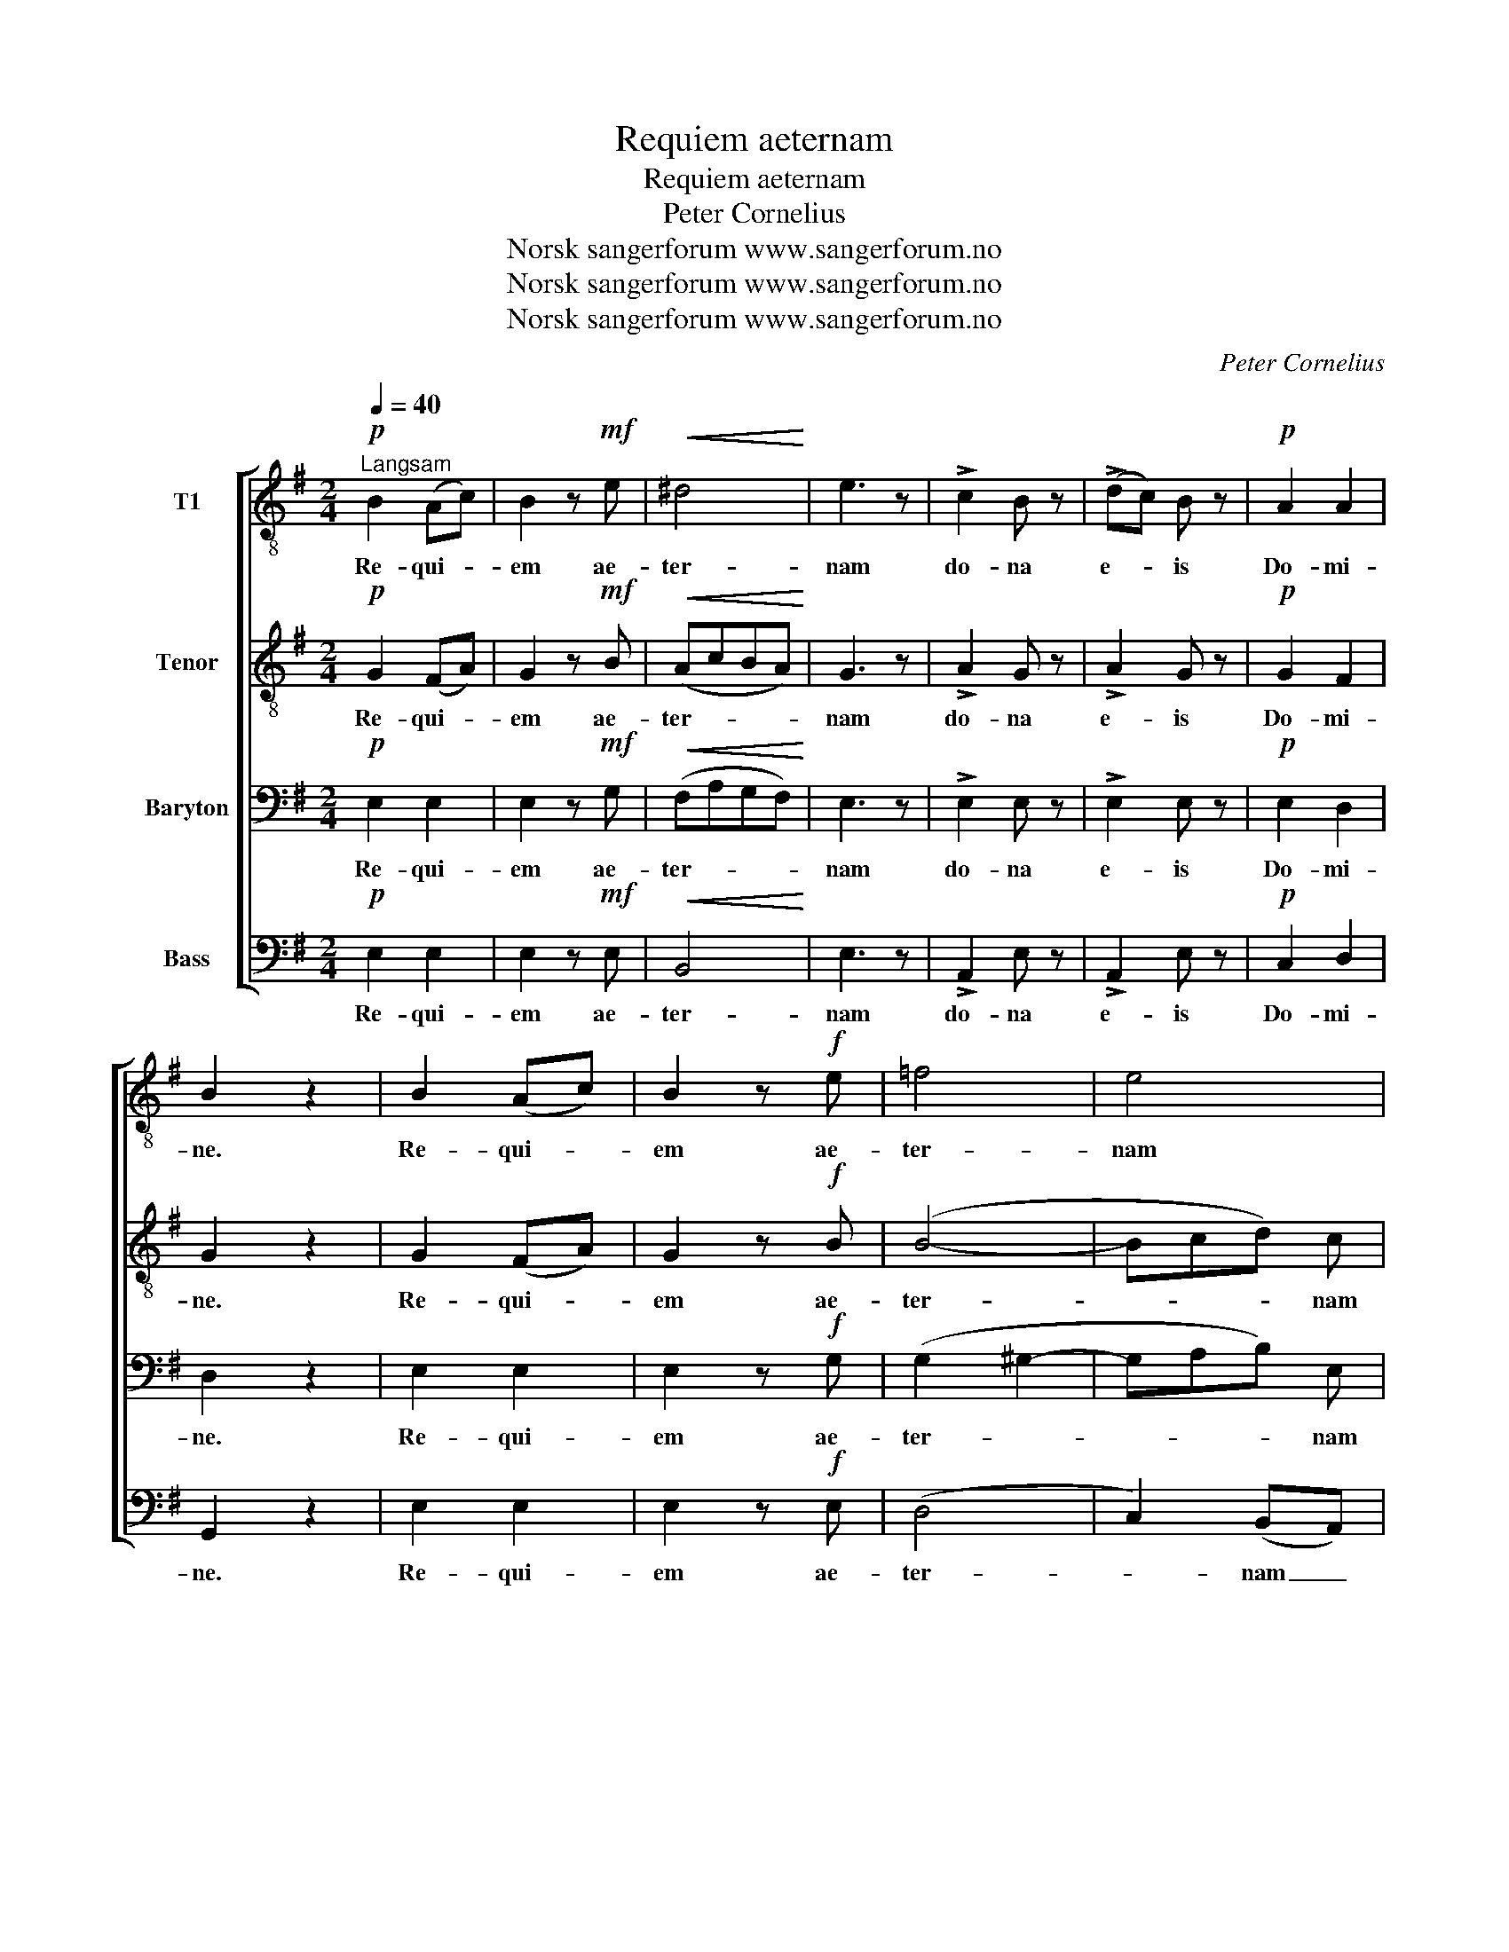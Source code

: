 X:1
T:Requiem aeternam
T:Requiem aeternam
T:Peter Cornelius
T:Norsk sangerforum www.sangerforum.no
T:Norsk sangerforum www.sangerforum.no
T:Norsk sangerforum www.sangerforum.no
C:Peter Cornelius
Z:Norsk sangerforum www.sangerforum.no
%%score [ 1 2 3 4 ]
L:1/8
Q:1/4=40
M:2/4
K:G
V:1 treble-8 nm="T1"
V:2 treble-8 nm="Tenor"
V:3 bass nm="Baryton"
V:4 bass nm="Bass"
V:1
"^Langsam"!p! B2 (Ac) | B2 z!mf! e |!<(! ^d4!<)! | e3 z | !>!c2 B z | (!>!dc) B z |!p! A2 A2 | %7
w: Re- qui- *|em ae-|ter-|nam|do- na|e- * is|Do- mi-|
 B2 z2 | B2 (Ac) | B2 z!f! e | =f4 | e4 | !>!d2 c z | (!>!ed) c z |!p! B2 B2 | B3 z | z4 | z4 | %18
w: ne.|Re- qui- *|em ae-|ter-|nam|do- na|e- * is|Do- mi-|ne.|||
!f! e2 e e | =f3 f | e2 z2 | z4 | ^d2 d d | f2 (e^d) | e2 e2 | e2 (g=f) |!>(! (e4 | d4)!>)! | %28
w: et lux per-|pe- tu-|a,||et lux per-|pe- tu- *|a lu-|ce- at _|e-||
 c2 z2 | z4 | z2!p! !>!B2- |!>(! B2 (Ac)!>)! | B2 z!mf! e | ^d4 | e3 z |!p! !>!c2 B z | %36
w: is,||re-|* qui- *|em ae-|ter-|nam,|do- na|
 (!>!dc) B z | A2 A2 | B3 z | d2 (de) | d2 z!f! g | f4 | g3 z |!p! !>!e2 d z | (!>!e_e) d z | %45
w: e- * is|re- qui-|em,|re- qui- *|em ae-|ter-|nam|do- na|e- * is|
 c2 B2 | B2 z2 | c3 c | B2 z2 | c3/2 c/ c c | B2 B z |!<(! e2 e2!<)! |!f! f2 e2 |!>(! e2 ^d2!>)! | %54
w: Do- mi-|ne,|re- qui-|em,|re- qui- em ae-|ter- nam|do- na|e- is|Do- mi-|
!p! !fermata!e4 |] %55
w: ne.|
V:2
!p! G2 (FA) | G2 z!mf! B |!<(! (AcBA)!<)! | G3 z | !>!A2 G z | !>!A2 G z |!p! G2 F2 | G2 z2 | %8
w: Re- qui- *|em ae-|ter- * * *|nam|do- na|e- is|Do- mi-|ne.|
 G2 (FA) | G2 z!f! B | (B4- | Bcd) c | !>!A2 A z | !>!A2 A z |!p! G2 F2 | G3 z | z4 | z4 | %18
w: Re- qui- *|em ae-|ter-|* * * nam|do- na|e- is|Do- mi-|ne.|||
!f! c2 c c | c3 c | c2 z2 | z4 | B2 B B | B2 B2 | B2 B2 | A2 A2 |!>(! (c4- | c2 B2)!>)! | c2 z2 | %29
w: et lux per-|pe- tu-|a,||et lux per-|pe- tu-|a lu-|ce- at|e-||is,|
 z4 |!p! (!>!A2 GF | G2) F2 | G2 z!mf! B | (AcBA) | G3 z |!p! !>!A2 G z | !>!A2 G z | G2 F2 | %38
w: |re- * *|* qui-|em ae-|ter- * * *|nam,|do- na|e- is|re- qui-|
 G3 z | B2 (Ac) | B2 z!f! d | (c_edc) | B3 z |!p! !>!c2 B z | !>!c2 B z | A2 (GF) | G2 z2 | A3 A | %48
w: em,|re- qui- *|em ae-|ter- * * *|nam|do- na|e- is|Do- mi- *|ne,|re- qui-|
 G2 z2 | A3/2 A/ A A | G2 G z |!<(! c2 c2!<)! |!f! c2 c2 |!>(! B2 B2!>)! |!p! !fermata!B4 |] %55
w: em,|re- qui- em ae-|ter- nam|do- na|e- is|Do- mi-|ne.|
V:3
!p! E,2 E,2 | E,2 z!mf! G, |!<(! (F,A,G,F,)!<)! | E,3 z | !>!E,2 E, z | !>!E,2 E, z |!p! E,2 D,2 | %7
w: Re- qui-|em ae-|ter- * * *|nam|do- na|e- is|Do- mi-|
 D,2 z2 | E,2 E,2 | E,2 z!f! G, | (G,2 ^G,2- | G,A,B,) E, | !>!F,2 E, z | !>!F,2 E, z | %14
w: ne.|Re- qui-|em ae-|ter- *|* * * nam|do- na|e- is|
!p! E,2 ^D,2 | E,3 z | z4 | z4 |!f! G,2 G, G, | A,3 A, | G,2 z2 | z4 | F,2 F, F, | A,2 (G,F,) | %24
w: Do- mi-|ne.|||et lux per-|pe- tu-|a,||et lux per-|pe- tu- *|
 G,2 ^G,2 | A,2 D,2 |!>(! G,4 | =F,4!>)! |!p! E,2 (D,=F,) | E,4 | (E,2 ^D,2 | E,2) E,2 | %32
w: a lu-|ce- at|e-|is,|re- qui- *|em,|re- *|* qui-|
 E,2 z!mf! G, | (F,A,G,F,) | E,3 z |!p! !>!E,2 E, z | !>!E,2 E, z | E,2 D,2 | D,3 z | G,2 G,2 | %40
w: em ae-|ter- * * *|nam,|do- na|e- is|re- qui-|em,|re- qui-|
 G,2 z!f! B, | (A,CB,A,) | G,3 z |!p! !>!G,2 G, z | !>!G,2 G, z | E,2 ^D,2 | E,2 z2 | E,3 E, | %48
w: em ae-|ter- * * *|nam|do- na|e- is|Do- mi-|ne,|re- qui-|
 E,2 z2 | E,3/2 E,/ E, E, | E,2 E, z |!<(! G,2 G,2!<)! |!f! F,2 G,2 |!>(! G,2 F,2!>)! | %54
w: em,|re- qui- em ae-|ter- nam|do- na|e- is|Do- mi-|
!p! !fermata!G,4 |] %55
w: ne.|
V:4
!p! E,2 E,2 | E,2 z!mf! E, |!<(! B,,4!<)! | E,3 z | !>!A,,2 E, z | !>!A,,2 E, z |!p! C,2 D,2 | %7
w: Re- qui-|em ae-|ter-|nam|do- na|e- is|Do- mi-|
 G,,2 z2 | E,2 E,2 | E,2 z!f! E, | (D,4 | C,2) (B,,A,,) | !>!D,2 A,, z | !>!D,2 A,, z | %14
w: ne.|Re- qui-|em ae-|ter-|* nam _|do- na|e- is|
!p! B,,2 B,,2 | [E,,E,]3 z |!f! E,2 B, A, | (G,F,) (E,D,) | C,4- | C,4 | C,2 C B, | (A,G,) (F,E,) | %22
w: Do- mi-|ne.|et lux per-|pe- * tu- *|a,|_|et lux per-|pe- * tu- *|
 B,,4- | B,,4 | E,2 D,2 | C,2 D,2 |!>(! G,,4- | G,,4!>)! |!p! C,4 | (C,B,,) (A,,G,,) | %30
w: a|_|lu- *|ce- at|e-||is,|re- * qui- *|
 (F,,2 B,,2) | E,2 E,2 | E,2 z!mf! E, | B,,4 | E,3 z |!p! !>!A,,2 E, z | !>!A,,2 E, z | C,2 D,2 | %38
w: em, _|re- qui-|em ae-|ter-|nam,|do- na|e- is|re- qui-|
 G,,3 z | G,,2 G,2 | G,2 z!f! G, | D,4 | G,,3 z |!p! !>!C,2 G,, z | !>!C,2 G,, z | %45
w: em,|re- qui-|em ae-|ter-|nam|do- na|e- is|
 A,,3/2 A,,/ B,,2 | (E,D,) (C,B,,) | A,,4 | E, D, C, B,, | A,,2 A,,2 | (E,D,C,B,, | %51
w: Do- mi- ne,|re- * qui- *|em,|re- qui- em ae-|ter- nam|do- * * *|
!<(! _B,,2) B,,2!<)! |!f! A,,2 _B,,2 |!>(! =B,,2 B,,2!>)! |!p! !fermata!E,,4 |] %55
w: * na|e- is|Do- mi-|ne.|


